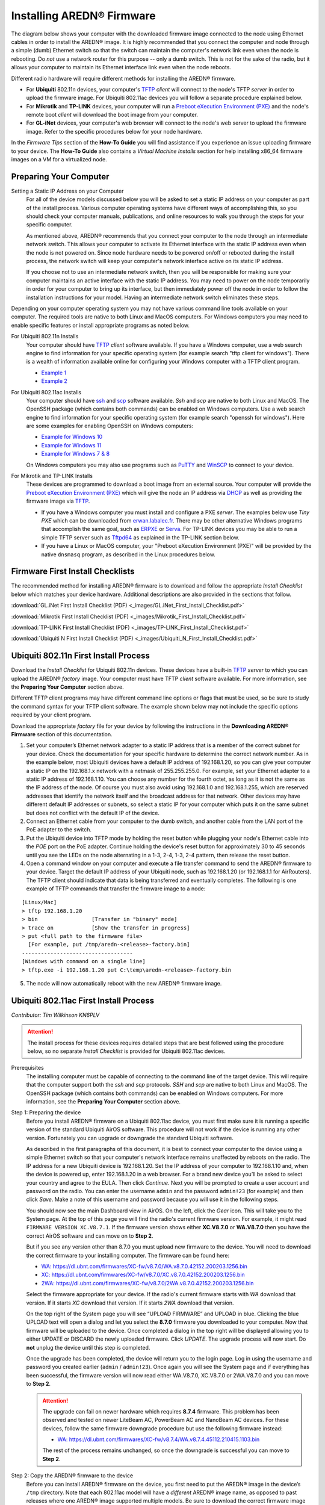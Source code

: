 =================================
Installing AREDN® Firmware
=================================

The diagram below shows your computer with the downloaded firmware image connected to the node using Ethernet cables in order to install the AREDN® image. It is highly recommended that you connect the computer and node through a simple (dumb) Ethernet switch so that the switch can maintain the computer's network link even when the node is rebooting. Do *not* use a network router for this purpose -- only a dumb switch. This is not for the sake of the radio, but it allows your computer to maintain its Ethernet interface link even when the node reboots.

.. image:: _images/firmware-install.png
  :alt: Firmware Install Connections
  :align: center

Different radio hardware will require different methods for installing the AREDN® firmware.

- For **Ubiquiti** 802.11n devices, your computer's `TFTP <https://en.wikipedia.org/wiki/Trivial_File_Transfer_Protocol>`_ *client* will connect to the node's TFTP *server* in order to upload the firmware image. For Ubiquiti 802.11ac devices you will follow a separate procedure explained below.

- For **Mikrotik** and **TP-LINK** devices, your computer will run a `Preboot eXecution Environment (PXE) <https://en.wikipedia.org/wiki/Preboot_Execution_Environment>`_ and the node's remote boot *client* will download the boot image from your computer.

- For **GL-iNet** devices, your computer's web browser will connect to the node's web server to upload the firmware image. Refer to the specific procedures below for your node hardware.

In the *Firmware Tips* section of the **How-To Guide** you will find assistance if you experience an issue uploading firmware to your device. The **How-To Guide** also contains a *Virtual Machine Installs* section for help installing x86_64 firmware images on a VM for a virtualized node.

Preparing Your Computer
-----------------------

Setting a Static IP Address on your Computer
  For all of the device models discussed below you will be asked to set a static IP address on your computer as part of the install process. Various computer operating systems have different ways of accomplishing this, so you should check your computer manuals, publications, and online resources to walk you through the steps for your specific computer.

  As mentioned above, AREDN® recommends that you connect your computer to the node through an intermediate network switch. This allows your computer to activate its Ethernet interface with the static IP address even when the node is not powered on. Since node hardware needs to be powered on/off or rebooted during the install process, the network switch will keep your computer's network interface active on its static IP address.

  If you choose not to use an intermediate network switch, then you will be responsible for making sure your computer maintains an active interface with the static IP address. You may need to power on the node temporarily in order for your computer to bring up its interface, but then immediately power off the node in order to follow the installation instructions for your model. Having an intermediate network switch eliminates these steps.

Depending on your computer operating system you may not have various command line tools available on your computer. The required tools are native to both Linux and MacOS computers. For Windows computers you may need to enable specific features or install appropriate programs as noted below.

For Ubiquiti 802.11n Installs
  Your computer should have `TFTP <https://en.wikipedia.org/wiki/Trivial_File_Transfer_Protocol>`_ *client* software available. If you have a Windows computer, use a web search engine to find information for your specific operating system (for example search "tftp client for windows"). There is a wealth of information available online for configuring your Windows computer with a TFTP client program.

  - `Example 1 <https://www.thewindowsclub.com/enable-tftp-windows-10>`_
  - `Example 2 <https://www.sysprobs.com/install-test-tftp-client-on-windows-10>`_

For Ubiquiti 802.11ac Installs
  Your computer should have `ssh <https://en.wikipedia.org/wiki/Secure_Shell>`_ and `scp <https://en.wikipedia.org/wiki/Secure_copy_protocol>`_ software available. *Ssh* and *scp* are native to both Linux and MacOS. The OpenSSH package (which contains both commands) can be enabled on Windows computers. Use a web search engine to find information for your specific operating system (for example search "openssh for windows"). Here are some examples for enabling OpenSSH on Windows computers:

  - `Example for Windows 10 <https://learn.microsoft.com/en-us/windows-server/administration/openssh/openssh_install_firstuse?tabs=gui>`_
  - `Example for Windows 11 <https://technoresult.com/how-to-install-and-use-openssh-server-in-windows-11/>`_
  - `Example for Windows 7 & 8 <https://linuxbsdos.com/2015/01/17/how-to-install-the-latest-openssh-on-windows-7-and-windows-8/>`_

  On Windows computers you may also use programs such as `PuTTY <https://www.chiark.greenend.org.uk/~sgtatham/putty/>`_ and `WinSCP <https://winscp.net>`_ to connect to your device.

For Mikrotik and TP-LINK Installs
  These devices are programmed to download a boot image from an external source. Your computer will provide the `Preboot eXecution Environment (PXE) <https://en.wikipedia.org/wiki/Preboot_Execution_Environment>`_ which will give the node an IP address via `DHCP <https://en.wikipedia.org/wiki/Dynamic_Host_Configuration_Protocol>`_ as well as providing the firmware image via `TFTP <https://en.wikipedia.org/wiki/Trivial_File_Transfer_Protocol>`_.

  - If you have a Windows computer you must install and configure a PXE *server*. The examples below use *Tiny PXE* which can be downloaded from `erwan.labalec.fr <https://erwan.labalec.fr/tinypxeserver/>`_. There may be other alternative Windows programs that accomplish the same goal, such as `ERPXE <https://erpxe.com/>`_ or `Serva <https://www.vercot.com/~serva/>`_. For TP-LINK devices you may be able to run a simple TFTP server such as `Tftpd64 <https://pjo2.github.io/tftpd64/>`_ as explained in the TP-LINK section below.

  - If you have a Linux or MacOS computer, your "Preboot eXecution Environment (PXE)" will be provided by the native ``dnsmasq`` program, as described in the Linux procedures below.

Firmware First Install Checklists
---------------------------------

The recommended method for installing AREDN® firmware is to download and follow the appropriate *Install Checklist* below which matches your device hardware. Additional descriptions are also provided in the sections that follow.

:download:`GL.iNet First Install Checklist (PDF) <_images/GL.iNet_First_Install_Checklist.pdf>`

:download:`Mikrotik First Install Checklist (PDF) <_images/Mikrotik_First_Install_Checklist.pdf>`

:download:`TP-LINK First Install Checklist (PDF) <_images/TP-LINK_First_Install_Checklist.pdf>`

:download:`Ubiquiti N First Install Checklist (PDF) <_images/Ubiquiti_N_First_Install_Checklist.pdf>`

Ubiquiti 802.11n First Install Process
--------------------------------------

Download the *Install Checklist* for Ubiquiti 802.11n devices. These devices have a built-in `TFTP <https://en.wikipedia.org/wiki/Trivial_File_Transfer_Protocol>`_ *server* to which you can upload the AREDN® *factory* image. Your computer must have TFTP *client* software available. For more information, see the **Preparing Your Computer** section above.

Different TFTP client programs may have different command line options or flags that must be used, so be sure to study the command syntax for your TFTP client software. The example shown below may not include the specific options required by your client program.

Download the appropriate *factory* file for your device by following the instructions in the **Downloading AREDN® Firmware** section of this documentation.

1. Set your computer’s Ethernet network adapter to a static IP address that is a member of the correct subnet for your device. Check the documentation for your specific hardware to determine the correct network number. As in the example below, most Ubiquiti devices have a default IP address of 192.168.1.20, so you can give your computer a static IP on the 192.168.1.x network with a netmask of 255.255.255.0. For example, set your Ethernet adapter to a static IP address of 192.168.1.10. You can choose any number for the fourth octet, as long as it is not the same as the IP address of the node. Of course you must also avoid using 192.168.1.0 and 192.168.1.255, which are reserved addresses that identify the network itself and the broadcast address for that network. Other devices may have different default IP addresses or subnets, so select a static IP for your computer which puts it on the same subnet but does not conflict with the default IP of the device.

2. Connect an Ethernet cable from your computer to the dumb switch, and another cable from the LAN port of the PoE adapter to the switch.

3. Put the Ubiquiti device into TFTP mode by holding the reset button while plugging your node's Ethernet cable into the *POE* port on the PoE adapter. Continue holding the device's reset button for approximately 30 to 45 seconds until you see the LEDs on the node alternating in a 1-3, 2-4, 1-3, 2-4 pattern, then release the reset button.

4. Open a command window on your computer and execute a file transfer command to send the AREDN® firmware to your device. Target the default IP address of your Ubiquiti node, such as 192.168.1.20 (or 192.168.1.1 for AirRouters). The TFTP client should indicate that data is being transferred and eventually completes. The following is one example of TFTP commands that transfer the firmware image to a node:

::

  [Linux/Mac]
  > tftp 192.168.1.20
  > bin                 [Transfer in "binary" mode]
  > trace on            [Show the transfer in progress]
  > put <full path to the firmware file>
    [For example, put /tmp/aredn-<release>-factory.bin]
  -----------------------------------
  [Windows with command on a single line]
  > tftp.exe -i 192.168.1.20 put C:\temp\aredn-<release>-factory.bin

5. The node will now automatically reboot with the new AREDN® firmware image.

Ubiquiti 802.11ac First Install Process
---------------------------------------

*Contributor: Tim Wilkinson KN6PLV*

.. attention:: The install process for these devices requires detailed steps that are best followed using the procedure below, so no separate *Install Checklist* is provided for Ubiquiti 802.11ac devices.

Prerequisites
  The installing computer must be capable of connecting to the command line of the target device. This will require that the computer support both the *ssh* and *scp* protocols. *SSH* and *scp* are native to both Linux and MacOS. The OpenSSH package (which contains both commands) can be enabled on Windows computers. For more information, see the **Preparing Your Computer** section above.

Step 1: Preparing the device
  Before you install AREDN® firmware on a Ubiquiti 802.11ac device, you must first make sure it is running a specific version of the standard Ubiquiti AirOS software. This procedure will not work if the device is running any other version. Fortunately you can upgrade or downgrade the standard Ubiquiti software.

  As described in the first paragraphs of this document, it is best to connect your computer to the device using a simple Ethernet switch so that your computer's network interface remains unaffected by reboots on the radio. The IP address for a new Ubiquiti device is 192.168.1.20. Set the IP address of your computer to 192.168.1.10 and, when the device is powered up, enter 192.168.1.20 in a web browser. For a brand new device you’ll be asked to select your country and agree to the EULA. Then click *Continue*. Next you will be prompted to create a user account and password on the radio. You can enter the username ``admin`` and the password ``admin!23`` (for example) and then click *Save*. Make a note of this username and password because you will use it in the following steps.

  You should now see the main Dashboard view in AirOS. On the left, click the *Gear* icon. This will take you to the System page. At the top of this page you will find the radio's current firmware version. For example, it might read ``FIRMWARE VERSION XC.V8.7.1``. If the firmware version shows either **XC.V8.7.0** or **WA.V8.7.0** then you have the correct AirOS software and can move on to **Step 2**.

  But if you see any version other than 8.7.0 you must upload new firmware to the device. You will need to download the correct firmware to your installing computer. The firmware can be found here:

  - `WA: https://dl.ubnt.com/firmwares/XC-fw/v8.7.0/WA.v8.7.0.42152.200203.1256.bin <https://dl.ubnt.com/firmwares/XC-fw/v8.7.0/WA.v8.7.0.42152.200203.1256.bin>`_

  - `XC: https://dl.ubnt.com/firmwares/XC-fw/v8.7.0/XC.v8.7.0.42152.200203.1256.bin <https://dl.ubnt.com/firmwares/XC-fw/v8.7.0/XC.v8.7.0.42152.200203.1256.bin>`_

  - `2WA: https://dl.ubnt.com/firmwares/XC-fw/v8.7.0/2WA.v8.7.0.42152.200203.1256.bin <https://dl.ubnt.com/firmwares/XC-fw/v8.7.0/2WA.v8.7.0.42152.200203.1256.bin>`_

  Select the firmware appropriate for your device. If the radio's current firmware starts with *WA* download that version. If it starts *XC* download that version. If it starts *2WA* download that version.

  On the top right of the System page you will see “UPLOAD FIRMWARE” and UPLOAD in blue. Clicking the blue UPLOAD text will open a dialog and let you select the **8.7.0** firmware you downloaded to your computer. Now that firmware will be uploaded to the device. Once completed a dialog in the top right will be displayed allowing you to either UPDATE or DISCARD the newly uploaded firmware. Click *UPDATE*. The upgrade process will now start. Do **not** unplug the device until this step is completed.

  Once the upgrade has been completed, the device will return you to the login page. Log in using the username and password you created earlier (``admin`` / ``admin!23``). Once again you will see the System page and if everything has been successful, the firmware version will now read either WA.V8.7.0, XC.V8.7.0 or 2WA.V8.7.0 and you can move to **Step 2**.

  .. attention:: The upgrade can fail on newer hardware which requires **8.7.4** firmware. This problem has been observed and tested on newer LiteBeam AC, PowerBeam AC and NanoBeam AC devices. For these devices, follow the same firmware downgrade procedure but use the following firmware instead:

    - `WA: https://dl.ubnt.com/firmwares/XC-fw/v8.7.4/WA.v8.7.4.45112.210415.1103.bin <https://dl.ubnt.com/firmwares/XC-fw/v8.7.4/WA.v8.7.4.45112.210415.1103.bin>`_

    The rest of the process remains unchanged, so once the downgrade is successful you can move to **Step 2**.

Step 2: Copy the AREDN® firmware to the device
  Before you can install AREDN® firmware on the device, you first need to put the AREDN® image in the device’s ``/tmp`` directory. Note that each 802.11ac model will have a *different* AREDN® image name, as opposed to past releases where one AREDN® image supported multiple models. Be sure to download the correct firmware image from the AREDN® download site. On your computer, open a terminal session (“CMD” in windows). Copy the firmware to the device using the scp command with the username and password you created in **Step 1**. The example command below shows the placeholder ``<aredn-image-factory.bin>`` for the firmware filename, but be sure to replace this with the actual filename of the firmware you are installing.

  ::

    scp <aredn-image-factory.bin> admin@192.168.1.20:/tmp/factory.bin

  If you see the error “Unable to negotiate” it means that the SCP program you are using on your computer does not support the default security key type being used on the device. You should refer to the documentation for that SCP program to resolve the issue. You can try the following:

  ::

    scp -oHostKeyAlgorithms=+ssh-rsa -oPubkeyAcceptedAlgorithms=+ssh-rsa <aredn-image-factory.bin> admin@192.168.1.20:/tmp/factory.bin

  If you see an error “sftp-server: not found” you can try the following:

  ::

    scp -O -oHostKeyAlgorithms=+ssh-rsa -oPubkeyAcceptedAlgorithms=+ssh-rsa <aredn-image-factory.bin> admin@192.168.1.20:/tmp/factory.bin

  If you see an error “Remote host identification has changed” you can try the following:

  ::

    scp -O -oHostKeyAlgorithms=+ssh-rsa -oPubkeyAcceptedAlgorithms=+ssh-rsa -oUserKnownHostsFile=/dev/null -oStrictHostKeyChecking=no <aredn-image-factory.bin> admin@192.168.1.20:/tmp/factory.bin

  Once this is successful, the AREDN® firmware will be in ``/tmp`` on the device waiting to be installed.

Step3: Install the firmware
  The installation procedure requires you to **ssh** to the command line of the device. On your computer, open a terminal session (“CMD” in windows). Type or copy/paste the following command:

  ::

    ssh admin@192.168.1.20

  If you see the error “Unable to negotiate” please try the following:

  ::

    ssh -oHostKeyAlgorithms=+ssh-rsa -oPubkeyAcceptedAlgorithms=+ssh-rsa admin@192.168.1.20

  If you see an error “Remote host identification has changed” you can try the following:

  ::

    ssh -oHostKeyAlgorithms=+ssh-rsa -oPubkeyAcceptedAlgorithms=+ssh-rsa -oUserKnownHostsFile=/dev/null -oStrictHostKeyChecking=no admin@192.168.1.20

  You will be asked for the password created in **Step 1** (for example, admin!23) and once entered you will be logged into the device and shown the shell prompt.

  To install the AREDN® firmware you first need to create a program to do this. Ubiquiti devices expect signed firmware but AREDN® is not signed, so we need to bypass the checking process. To do this type or copy/paste the following two commands:

  ::

    hexdump -Cv /bin/ubntbox | sed 's/14 40 fe 27/00 00 00 00/g' | hexdump -R > /tmp/fwupdate.real

    chmod +x /tmp/fwupdate.real

  These commands take the standard Ubiquiti program used for flashing new firmware and change a few bytes to create our own version with the signature checking code disabled. The first command can take a little while to complete but when successful will return you to the shell prompt.

  Finally flash the AREDN® firmware by typing:

  ::

    /tmp/fwupdate.real -m /tmp/factory.bin

  Do **not** unplug the device until the flashing process is complete and the device has rebooted. The device will install the AREDN® image, boot into it, and end up on IP address 192.168.1.1 as a normal AREDN® device. If you cannot connect to the device on its new IP address after five minutes, power cycle the device and try connecting to 192.168.1.1 again. You can then configure the device by following the steps in the **Basic Radio Setup** section of the documentation.

Mikrotik First Install Process
------------------------------

Download the *Install Checklist* for Mikrotik devices. These devices require a **two-part install** process: First, boot the correct Mikrotik *initramfs-kernel* file, and then use that temporary AREDN® environment to complete the installation of the appropriate *sysupgrade* file.

Mikrotik devices have a built-in `PXE <https://en.wikipedia.org/wiki/Preboot_Execution_Environment>`_ *client* which allows them to download a boot image from an external source. See the **Preparing Your Computer** section above for an explanation. The Windows example below uses *Tiny PXE*, while the Linux example uses the native ``dnsmasq`` program.

.. image:: _images/mikrotik-protectboot.png
  :alt: Uncheck Mikrotik Protected Boot
  :align: right

For Mikrotik devices you will use what is called *Etherboot* mode, and there are several ways to put your device into *Etherboot* mode (depending on the version of the manufacturer's firmware it is running). The easiest way is to use the device's reset button as described in the procedure below. If for some reason this does not work, then you can try logging into the Mikrotik RouterOS and setting *System > Routerboard > Settings > Boot Device* to ``try-ethernet-once-then-nand`` (either through the RouterOS web interface or via command line). Next time the device boots it will try *Etherboot* once before defaulting back to regular boot mode.

If your Mikrotik device has "Protected Routerboot" enabled, then you will need to disable it before proceeding. Use the manufacturer's instructions to connect to your device and display the RouterOS web interface or command line. Navigate to *System > Routerboard > Settings > Boot Device* to uncheck or deselect ``Protected Routerboot``. Click the *Apply* button, then you should be able to power down the device and continue with the steps in the AREDN® firmware install checklist.

.. tip:: There may be cases when your Mikrotik device boots the AREDN® *kernel* file but its RouterOS version does not allow the *sysupgrade* file to be installed. You can read the instructions on this page (`OpenWRT - Procedures for RouterOS <https://openwrt.org/toh/mikrotik/common#make_sure_the_bootloader_is_compatible>`_) to determine which version of Mikrotik RouterOS your device has. If it is running version ``7.x`` then you can try installing the AREDN® *sysupgrade v7* firmware file. Or you can `downgrade Mikrotik RouterOS <https://openwrt.org/toh/mikrotik/common#downgrading_routeros>`_ prior to flashing the regular AREDN® *sysupgrade* file. Earlier versions of RouterOS and their NetInstall utilities can be found on the `Mikrotik website <https://mikrotik.com/download/archive>`_. Download an ARM version (``routeros-arm``) for devices that use the *ipq40xx* AREDN® firmware, or download a MIPSBE version (``routeros-mipsbe``) for other Mikrotik devices. Typically you can install a RouterOS version that is equal to or newer than the RouterOS version shown in the *Factory Firmware* field on the Mikrotik web display.

Install Preparation
+++++++++++++++++++

- Download *both* of the appropriate Mikrotik *kernel* and *sysupgrade* files from the AREDN® website. Rename the *initramfs-kernel* file to ``rb.elf`` and keep the *sysupgrade* **bin** file available for later.

- Set your computer’s Ethernet network adapter to a static IP address on the subnet you will be using for the new device. This can be any network number of your choice, but it is recommended that you use the 192.168.1.x subnet. Using the 192.168.1.x network on your server will avoid having to change IP addresses on your computer during the install process. AREDN® firmware uses the 192.168.1.x network once it is loaded, so using it all the way through the process will simplify things for you. For example, you can give your computer a static IP such as 192.168.1.10 with a netmask of 255.255.255.0. You can choose any number for the fourth octet, as long as it is *not* within the range of DHCP addresses you will be providing as shown below.

- Connect an Ethernet cable from your computer to the network switch as described at the top of this document, then connect another cable from the LAN port of the PoE adapter to the switch. Finally connect an Ethernet cable from the *POE* port to the node, but leave the device powered off for now. If you are flashing a device which uses a separate power adapter (such as a *Mikrotik hAP ac* family device), connect the last Ethernet cable from the switch to the device's WAN port [1].

Boot the *kernel* image
+++++++++++++++++++++++

Linux Procedure
  If you are using a Linux or MacOS computer, use the following steps.

  1. Create a directory on your computer called ``/tftp`` and copy the ``rb.elf`` file there.

  2. Determine your computer’s Ethernet *interface name* with ``ifconfig``. It will be the interface you set to 192.168.1.10 above. You will use this interface name in the command below as the name after ``-i`` and you must substitute your login user name after ``-u`` below. Use a ``dhcp-range`` of IP addresses that are also on the same subnet as the computer: for example 192.168.1.100,192.168.1.200 as shown below.

  3. Open a terminal window to execute the following dnsmasq command with escalated privileges:

  ::

    > sudo dnsmasq -i eth0 -u joe --log-dhcp --bootp-dynamic --dhcp-range=192.168.1.100,192.168.1.200 -d -p0 -K --dhcp-boot=rb.elf --enable-tftp --tftp-root=/tftp/

  4. With the unit powered off, press and hold the reset button on the radio while powering on the device. Continue to hold the reset button until you see output information from the computer window where you ran the dnsmasq command, which should happen after 20-30 seconds. Release the reset button when you see the "sent" message, which indicates success, and you can now <ctrl>-C or end dnsmasq.

  5. The node will now automatically reboot with the temporary AREDN® Administration image.

Windows Procedure
  If you are using a Windows computer, use the following steps.

  Configure the PXE Server on your Windows computer. The example below uses *Tiny PXE*. For more information, see the **Preparing Your Computer** section above.

  1. Navigate to the folder where you extracted the *Tiny PXE* software and edit the ``config.ini`` file.  Directly under the ``[dhcp]`` tag, add the following line: ``rfc951=1`` then save and close the file.

  2. Copy the ``rb.elf`` file into the ``files`` folder under the *Tiny PXE* server directory location.

  3. Start the *Tiny PXE* server exe and select your computer's Ethernet IP address from the dropdown list called ``Option 54 [DHCP Server]``, making sure to check the ``Bind IP`` checkbox. Under the "Boot File" section, enter ``rb.elf`` into the the *Filename* field, and uncheck the checkbox for "Filename if user-class = gPXE or iPXE". Click the *Online* button at the top of the *Tiny PXE* window.

  .. image:: _images/tiny-pxe-mik.png
    :alt: Tiny PXE Display for Mikrotik
    :align: center

  4. With the unit powered off, press and hold the reset button on the node while powering on the device. Continue holding the reset button until you see ``TFTPd: DoReadFile: rb.elf`` in the *Tiny PXE* log window.

  5. Release the node’s reset button and wait for the image to be transferred to the device. You are finished using *Tiny PXE* when the firmware image has been read by the node, so you can click the *Offline* button in *Tiny PXE*.

  6. The node will now automatically reboot with the temporary AREDN® Administration image.

Install the *sysupgrade* firmware image
+++++++++++++++++++++++++++++++++++++++

1. After booting the **kernel** image the node will have a default IP address of 192.168.1.1. Your computer should already have a static IP address on this subnet, but if not then give your computer an IP address on this subnet.

.. warning:: **For the Mikrotik hAP ac family of devices, disconnect the Ethernet cable from the WAN port (1) on the Mikrotik and insert it into one of the LAN ports (2,3,4) before you proceed.**

2. You should be able to ping the node at 192.168.1.1. Don't proceed until you can ping the node. You may need to disconnect and reconnect your computer's network cable to ensure that your IP address has been reset. Also, you may need to clear your web browser's cache in order to remove cached pages remaining from your node's previous firmware version.

.. image:: _images/install-mikrotik.png
  :alt: Mikrotik sysupgrade file install
  :align: center

3. In a web browser, enter the URL ``http://192.168.1.1`` to display the page for selecting the **sysupgrade** file. Browse to find the *sysupgrade* file you previously downloaded to your computer, select it, and click the ``Upload & Reboot`` button.

As an alternative to using the node's web interface, you can manually copy the *sysupgrade* file to the node and run a command line program to install the firmware. This will allow you to see any error messages that may not appear when using the web interface. Note that devices running AREDN® firmware images use port 2222 for secure copy/shell access.

Execute the following commands from a Linux computer:

::

  my-computer:$ scp -P 2222 <aredn-firmware-filename>.bin root@192.168.1.1:/tmp
  my-computer:$ ssh -p 2222 root@192.168.1.1
  ~~~~~~~ after logging into the node with ssh ~~~~~~~
  node:# sysupgrade -n /tmp/<aredn-firmware-filename>.bin

To transfer the image from a Windows computer you can use a *Secure Copy* program such as *WinSCP*. Then use a terminal program such as *PuTTY* to connect to the node via ssh or telnet in order to run the sysupgrade command shown as the last line above.

After successfully installing the *sysupgrade* file the node will automatically reboot to the new AREDN® firmware image.

TP-LINK First Install Process
-----------------------------

Download the *Install Checklist* for TP-LINK devices. These devices may allow you to use the manufacturer's native *PharOS* web browser interface to apply new firmware images. If available, this is the most user-friendly way to install AREDN® firmware. Navigate to the system setup menu to select and upload new firmware. Check the TP-LINK documentation for your device if you have questions about using their built-in user interface. If this process works then you will have AREDN® firmware installed on your device and you skip all of the steps described below.

If the process above does not work or if you choose not to use the *PharOS* web interface, then you can install AREDN® firmware on your device using steps similar to those described above for Mikrotik devices. TP-LINK devices are programmed to use `TFTP <https://en.wikipedia.org/wiki/Trivial_File_Transfer_Protocol>`_ for downloading a boot image from an external source. If you already have a `PXE <https://en.wikipedia.org/wiki/Preboot_Execution_Environment>`_ *server* on your Windows computer then you can use that. The example below uses *Tiny PXE*. It may also be possible to use a simple TFTP server instead. For more information, see the **Preparing Your Computer** section above.

Install Preparation
  - Download the appropriate TP-LINK *factory* file and rename this file as ``recovery.bin``

  - Set your computer’s Ethernet network adapter to a static IP address of 192.168.0.100.

  - Connect an Ethernet cable from your computer to the network switch, and another cable from the LAN port of the PoE adapter to the switch. Finally connect an Ethernet cable from the *POE* port to the node, but leave the device powered off for now.

Linux Procedure
  1. Create a directory on your computer called ``/tftp`` and copy the TP-LINK ``recovery.bin`` file there.

  2. Determine your computer’s Ethernet interface name with ``ifconfig``. It will be the interface you set to 192.168.0.100 above. You will use this interface name in the command below as the name after ``-i`` and you must substitute your login user name after ``-u`` below. Use a ``dhcp-range`` of IP addresses that are also on the same subnet as the computer: for example 192.168.0.110,192.168.0.120 as shown below.

  3. Open a terminal window to execute the following dnsmasq command with escalated privileges:

  ::

    > sudo dnsmasq -i eth0 -u joe --log-dhcp --bootp-dynamic --dhcp-range=192.168.0.110,192.168.0.120 -d -p0 -K --dhcp-boot=recovery.bin --enable-tftp --tftp-root=/tftp/

  4. With the unit powered off, press and hold the reset button on the radio while powering on the device. Continue to hold the reset button until you see output information from the computer window where you ran the dnsmasq command, which should happen after 20-30 seconds. Release the reset button when you see the "sent" message, which indicates success, and you can now <ctrl>-C or end dnsmasq.

  5. The node will now automatically reboot with the new AREDN® firmware image.

Windows Procedure
  Configure the PXE or TFTP Server on your Windows computer. The example below uses *Tiny PXE*. For more information, see the **Preparing Your Computer** section above.

  1. Navigate to the folder where you extracted the *Tiny PXE* software and edit the ``config.ini`` file.  Directly under the ``[dhcp]`` tag, add the following line:  ``rfc951=1`` then save and close the file.

  2. Copy the ``recovery.bin`` firmware image into the ``files`` folder under the *Tiny PXE* server directory location.

  3. Start the *Tiny PXE* server exe and select your computer's Ethernet IP address from the dropdown list called ``Option 54 [DHCP Server]``, making sure to check the ``Bind IP`` checkbox. Under the "Boot File" section, enter ``recovery.bin`` into the the *Filename* field, and uncheck the checkbox for "Filename if user-class = gPXE or iPXE". Click the *Online* button at the top of the *Tiny PXE* window.

  .. image:: _images/tiny-pxe-tpl.png
    :alt: Tiny PXE Display for TP_LINK
    :align: center

  4. With the unit powered off, press and hold the reset button on the node while powering on the device. Continue holding the reset button until you see ``TFTPd: DoReadFile: recovery.bin`` in the *Tiny PXE* log window.

  5. Release the node’s reset button and wait for the image to be transferred to the device. You are finished using *Tiny PXE* when the firmware image has been read by the node, so you can click the *Offline* button in *Tiny PXE*.

  6. The node will now automatically reboot with the new AREDN® firmware image.

GL-iNet First Install Process
------------------------------

Download the *Install Checklist* for GL-iNet devices. These devices allow you to use the manufacturer's pre-installed *OpenWRT* web interface to upload and apply new firmware images. Check the GL-iNet documentation for your device if you have questions about initial configuration. Both GL-iNet and AREDN® devices provide DHCP services, so you should be able to connect your computer and automatically receive an IP address on the correct subnet. GL-iNet devices usually have a default IP address of 192.168.8.1, so if for some reason you need to give your computer a static IP address you can use that subnet.

After the GL-iNet device is first booted and configured, navigate to the **Upgrade** section and click *Local Upgrade* to select the AREDN® *sysupgrade.bin* file you downloaded for your device.

.. warning:: Be sure to **uncheck** the *Keep Settings* checkbox, since GL.iNet settings are incompatible with AREDN® firmware. Also, the AR300M16 devices may have a *boot_dev* switch, so be sure to read the `GL.iNet boot documentation <https://docs.gl-inet.com/router/en/3/specification/gl-ar300m/#control-which-firmware-you-are-booting-into>`_ to select the correct boot mode.

The node will automatically reboot with the new AREDN® firmware image. If for some reason your GL-iNet device gets into an unusable state, you should be able to recover using the process documented here:
`GL-iNet debrick procedure <https://docs.gl-inet.com/en/3/tutorials/debrick/>`_

After the Firmware Install
--------------------------

After the node reboots, it should have a default IP address of 192.168.1.1. Make sure your computer has an IP address on the 192.168.1.x network. You should be able to ping the node at 192.168.1.1. Don't proceed until you can ping the node. You may need to disconnect and reconnect your computer's network cable to ensure that it has a connection.

Once your device is running AREDN® firmware, you can display its web interface by navigating to either ``http://192.168.1.1`` or ``http://localnode.local.mesh``.  Some computers may have DNS search paths configured that require you to use the `fully qualified domain name (FQDN) <https://en.wikipedia.org/wiki/Fully_qualified_domain_name>`_ to resolve *localnode* to the mesh node's IP address. You may need to clear your web browser's cache in order to remove any cached pages.

You can use your web browser to configure the new node with your callsign, admin password, and other settings as described in the **Firstboot Node Setup** section of the documentation.

Node Reset button actions
-------------------------

The reset button on an AREDN® node has two built-in functions based on the length of time the button is pressed. This may be helpful if you need to recover a lost *admin* password, or if you want to reconfigure you node by starting with a fresh "just flashed" state.

With the node powered on and fully booted:

- To reset only the node admin password and DHCP service, hold the reset button for **5 seconds**. The default *admin* password is ``hsmm``.

- To reset a node to "firstboot" state, hold the reset button for **15 seconds**.

On some equipment models it may be possible to accomplish these reset procedures by pressing the *Reset* button on the PoE unit.
